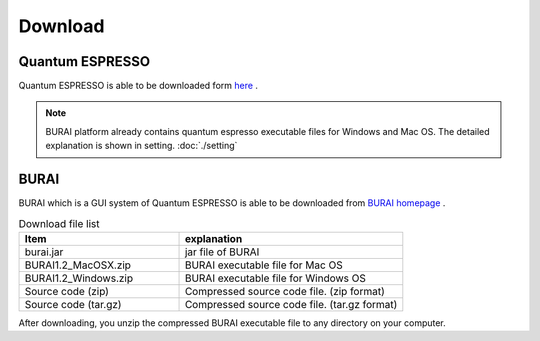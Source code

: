 Download
========

Quantum ESPRESSO
----------------

Quantum ESPRESSO is able to be downloaded form `here <http://www.quantum-espresso.org/>`_ .

.. note::

    BURAI platform already contains quantum espresso executable files for Windows and Mac OS.
    The detailed explanation is shown in setting. :doc:`./setting`

BURAI
-----

BURAI which is a GUI system of Quantum ESPRESSO is able to be downloaded from `BURAI homepage <http://nisihara.wixsite.com/burai>`_ .

.. csv-table:: Download file list
    :header: "Item", "explanation"
    :widths: 25, 35

    "burai.jar", "jar file of BURAI"
    "BURAI1.2_MacOSX.zip", "BURAI executable file for Mac OS"
    "BURAI1.2_Windows.zip", "BURAI executable file for Windows OS"
    "Source code (zip)", "Compressed source code file. (zip format) "
    "Source code (tar.gz)", "Compressed source code file. (tar.gz format) "

After downloading, you unzip the compressed BURAI executable file to any directory on your computer.
